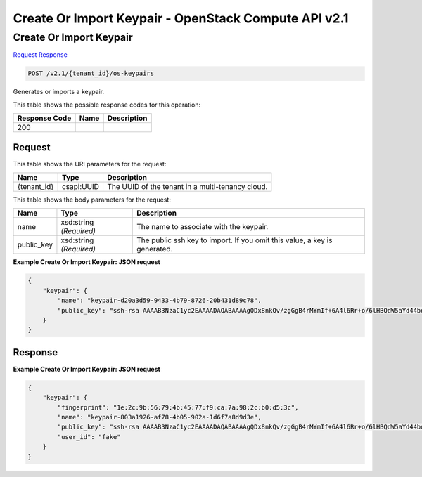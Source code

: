 =============================================================================
Create Or Import Keypair -  OpenStack Compute API v2.1
=============================================================================

Create Or Import Keypair
~~~~~~~~~~~~~~~~~~~~~~~~~

`Request <POST_create_or_import_keypair_v2.1_tenant_id_os-keypairs.rst#request>`__
`Response <POST_create_or_import_keypair_v2.1_tenant_id_os-keypairs.rst#response>`__

.. code-block:: javascript

    POST /v2.1/{tenant_id}/os-keypairs

Generates or imports a keypair.



This table shows the possible response codes for this operation:


+--------------------------+-------------------------+-------------------------+
|Response Code             |Name                     |Description              |
+==========================+=========================+=========================+
|200                       |                         |                         |
+--------------------------+-------------------------+-------------------------+


Request
^^^^^^^^^^^^^^^^^

This table shows the URI parameters for the request:

+--------------------------+-------------------------+-------------------------+
|Name                      |Type                     |Description              |
+==========================+=========================+=========================+
|{tenant_id}               |csapi:UUID               |The UUID of the tenant   |
|                          |                         |in a multi-tenancy cloud.|
+--------------------------+-------------------------+-------------------------+





This table shows the body parameters for the request:

+--------------------------+-------------------------+-------------------------+
|Name                      |Type                     |Description              |
+==========================+=========================+=========================+
|name                      |xsd:string *(Required)*  |The name to associate    |
|                          |                         |with the keypair.        |
+--------------------------+-------------------------+-------------------------+
|public_key                |xsd:string *(Required)*  |The public ssh key to    |
|                          |                         |import. If you omit this |
|                          |                         |value, a key is          |
|                          |                         |generated.               |
+--------------------------+-------------------------+-------------------------+





**Example Create Or Import Keypair: JSON request**


.. code::

    {
        "keypair": {
            "name": "keypair-d20a3d59-9433-4b79-8726-20b431d89c78",
            "public_key": "ssh-rsa AAAAB3NzaC1yc2EAAAADAQABAAAAgQDx8nkQv/zgGgB4rMYmIf+6A4l6Rr+o/6lHBQdW5aYd44bd8JttDCE/F/pNRr0lRE+PiqSPO8nDPHw0010JeMH9gYgnnFlyY3/OcJ02RhIPyyxYpv9FhY+2YiUkpwFOcLImyrxEsYXpD/0d3ac30bNH6Sw9JD9UZHYcpSxsIbECHw== Generated-by-Nova"
        }
    }
    


Response
^^^^^^^^^^^^^^^^^^





**Example Create Or Import Keypair: JSON request**


.. code::

    {
        "keypair": {
            "fingerprint": "1e:2c:9b:56:79:4b:45:77:f9:ca:7a:98:2c:b0:d5:3c",
            "name": "keypair-803a1926-af78-4b05-902a-1d6f7a8d9d3e",
            "public_key": "ssh-rsa AAAAB3NzaC1yc2EAAAADAQABAAAAgQDx8nkQv/zgGgB4rMYmIf+6A4l6Rr+o/6lHBQdW5aYd44bd8JttDCE/F/pNRr0lRE+PiqSPO8nDPHw0010JeMH9gYgnnFlyY3/OcJ02RhIPyyxYpv9FhY+2YiUkpwFOcLImyrxEsYXpD/0d3ac30bNH6Sw9JD9UZHYcpSxsIbECHw== Generated-by-Nova",
            "user_id": "fake"
        }
    }
    

